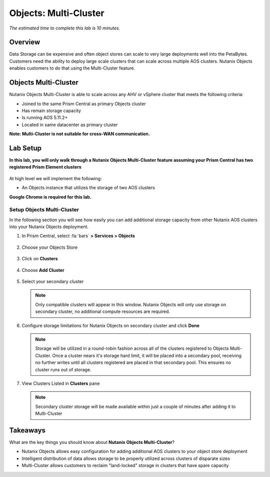 .. _objects_multi_cluster:

------------------------------
Objects: Multi-Cluster
------------------------------

*The estimated time to complete this lab is 10 minutes.*

Overview
++++++++

Data Storage can be expensive and often object stores can scale to very large deployments well into the PetaBytes. Customers need the ability to deploy large scale clusters that can scale across multiple AOS clusters. Nutanix Objects enables customers to do that using the Multi-Cluster feature.

Objects Multi-Cluster
+++++++++++++++++++++

Nutanix Objects Multi-Cluster is able to scale across any AHV or vSphere cluster that meets the following criteria:

- Joined to the same Prism Central as primary Objects cluster
- Has remain storage capacity
- Is running AOS 5.11.2+
- Located in same datacenter as primary cluster

**Note: Multi-Cluster is not suitable for cross-WAN communication.**

Lab Setup
++++++++++

**In this lab, you will only walk through a Nutanix Objects Multi-Cluster feature assuming your Prism Central has two registered Prism Element clusters**

.. figure:: images/mc-07.png

At high level we will implement the following:

- An Objects instance that utilizes the storage of two AOS clusters

**Google Chrome is required for this lab.**

Setup Objects Multi-Cluster
................................................................

In the following section you will see how easily you can add additional storage capacity from other Nutanix AOS clusters into your Nutanix Objects deployment.

#. In Prism Central, select :fa:`bars` **> Services > Objects**

   .. figure:: images/mc-00.png

#. Choose your Objects Store

   .. figure:: images/mc-01.png

#. Click on **Clusters**

   .. figure:: images/mc-02.png

#. Choose **Add Cluster**

   .. figure:: images/mc-03.png

#. Select your secondary cluster

   .. note::

   	Only compatible clusters will appear in this window. Nutanix Objects will only use storage on secondary cluster, no additional compute resources are required.

   .. figure:: images/mc-04.png

#. Configure storage limitations for Nutanix Objects on secondary cluster and click **Done**

   .. note::

      Storage will be utilized in a round-robin fashion across all of the clusters registered to Objects Multi-Cluster. Once a cluster nears it's storage hard limit, it will be placed into a secondary pool, receiving no further writes until all clusters registered are placed in that secondary pool. This ensures no cluster runs out of storage.

   .. figure:: images/mc-05.png

#. View Clusters Listed in **Clusters** pane

   .. note::

      Secondary cluster storage will be made available within just a couple of minutes after adding it to Multi-Cluster

   .. figure:: images/mc-06.png


Takeaways
++++++++++

What are the key things you should know about **Nutanix Objects Multi-Cluster**?

- Nutanix Objects allows easy configuration for adding additional AOS clusters to your object store deployment
- Intelligent distribution of data allows storage to be properly utilized across clusters of disparate sizes
- Multi-Cluster allows customers to reclaim "land-locked" storage in clusters that have spare capacity
